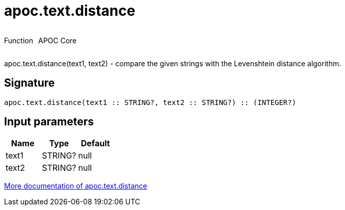////
This file is generated by DocsTest, so don't change it!
////

= apoc.text.distance
:description: This section contains reference documentation for the apoc.text.distance function.



++++
<div style='display:flex'>
<div class='paragraph type function'><p>Function</p></div>
<div class='paragraph release core' style='margin-left:10px;'><p>APOC Core</p></div>
</div>
++++

apoc.text.distance(text1, text2) - compare the given strings with the Levenshtein distance algorithm.

== Signature

[source]
----
apoc.text.distance(text1 :: STRING?, text2 :: STRING?) :: (INTEGER?)
----

== Input parameters
[.procedures, opts=header]
|===
| Name | Type | Default 
|text1|STRING?|null
|text2|STRING?|null
|===

xref::misc/text-functions.adoc[More documentation of apoc.text.distance,role=more information]

